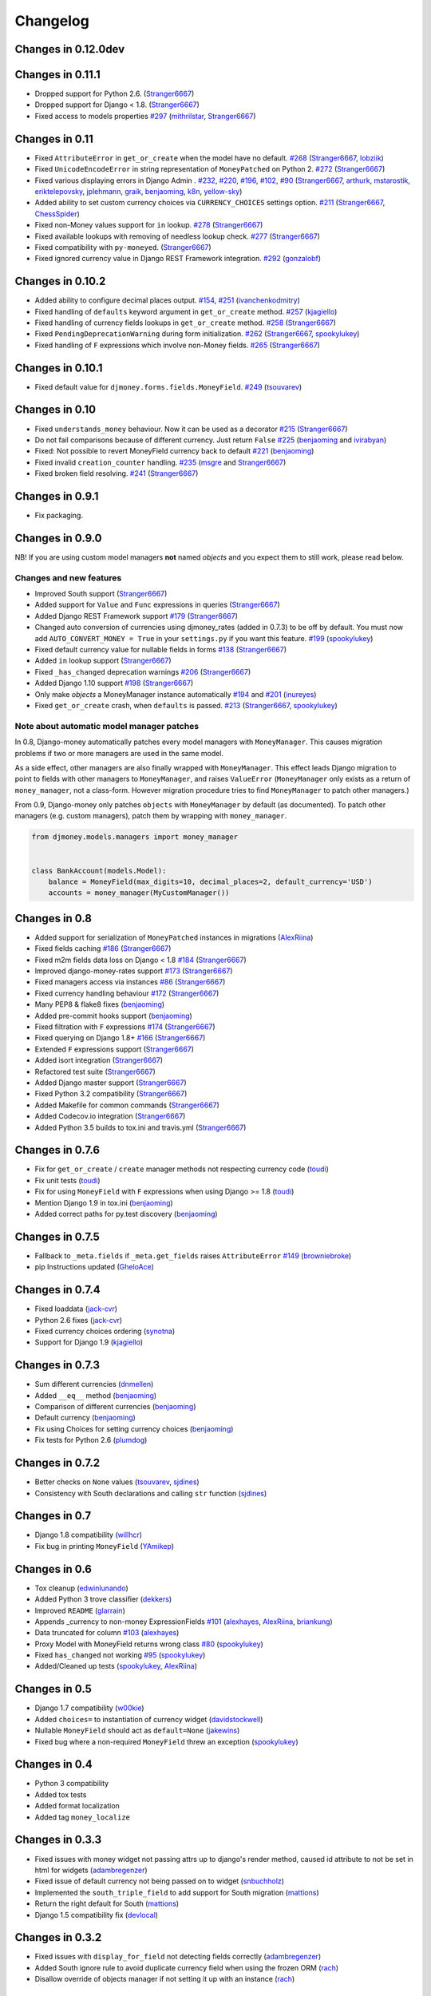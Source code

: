 .. _changes:

Changelog
=========

Changes in 0.12.0dev
--------------------

Changes in 0.11.1
-----------------

- Dropped support for Python 2.6. (`Stranger6667`_)
- Dropped support for Django < 1.8. (`Stranger6667`_)
- Fixed access to models properties `#297`_ (`mithrilstar`_, `Stranger6667`_)

Changes in 0.11
---------------

- Fixed ``AttributeError`` in ``get_or_create`` when the model have no default. `#268`_ (`Stranger6667`_, `lobziik`_)
- Fixed ``UnicodeEncodeError`` in string representation of ``MoneyPatched`` on Python 2. `#272`_ (`Stranger6667`_)
- Fixed various displaying errors in Django Admin . `#232`_, `#220`_, `#196`_, `#102`_, `#90`_ (`Stranger6667`_,
  `arthurk`_, `mstarostik`_, `eriktelepovsky`_, `jplehmann`_, `graik`_, `benjaoming`_, `k8n`_, `yellow-sky`_)
- Added ability to set custom currency choices via ``CURRENCY_CHOICES`` settings option. `#211`_ (`Stranger6667`_, `ChessSpider`_)
- Fixed non-Money values support for ``in`` lookup. `#278`_ (`Stranger6667`_)
- Fixed available lookups with removing of needless lookup check. `#277`_ (`Stranger6667`_)
- Fixed compatibility with ``py-moneyed``. (`Stranger6667`_)
- Fixed ignored currency value in Django REST Framework integration. `#292`_ (`gonzalobf`_)

Changes in 0.10.2
-----------------

- Added ability to configure decimal places output. `#154`_, `#251`_ (`ivanchenkodmitry`_)
- Fixed handling of ``defaults`` keyword argument in ``get_or_create`` method. `#257`_ (`kjagiello`_)
- Fixed handling of currency fields lookups in ``get_or_create`` method. `#258`_ (`Stranger6667`_)
- Fixed ``PendingDeprecationWarning`` during form initialization. `#262`_ (`Stranger6667`_, `spookylukey`_)
- Fixed handling of ``F`` expressions which involve non-Money fields. `#265`_ (`Stranger6667`_)

Changes in 0.10.1
-----------------

- Fixed default value for ``djmoney.forms.fields.MoneyField``. `#249`_ (`tsouvarev`_)

Changes in 0.10
---------------

- Fixed ``understands_money`` behaviour. Now it can be used as a decorator `#215`_ (`Stranger6667`_)
- Do not fail comparisons because of different currency. Just return ``False`` `#225`_ (`benjaoming`_ and `ivirabyan`_)
- Fixed: Not possible to revert MoneyField currency back to default `#221`_ (`benjaoming`_)
- Fixed invalid ``creation_counter`` handling. `#235`_ (`msgre`_ and `Stranger6667`_)
- Fixed broken field resolving. `#241`_ (`Stranger6667`_)

Changes in 0.9.1
----------------

- Fix packaging.

Changes in 0.9.0
----------------

NB! If you are using custom model managers **not** named `objects` and you expect them to still work, please read below.

Changes and new features
^^^^^^^^^^^^^^^^^^^^^^^^

- Improved South support (`Stranger6667`_)
- Added support for ``Value`` and ``Func`` expressions in queries (`Stranger6667`_)
- Added Django REST Framework support `#179`_ (`Stranger6667`_)
- Changed auto conversion of currencies using djmoney_rates (added in 0.7.3) to
  be off by default. You must now add ``AUTO_CONVERT_MONEY = True`` in
  your ``settings.py`` if you want this feature. `#199`_ (`spookylukey`_)
- Fixed default currency value for nullable fields in forms `#138`_ (`Stranger6667`_)
- Added ``in`` lookup support (`Stranger6667`_)
- Fixed ``_has_changed`` deprecation warnings `#206`_ (`Stranger6667`_)
- Added Django 1.10 support `#198`_ (`Stranger6667`_)
- Only make `objects` a MoneyManager instance automatically `#194`_ and `#201`_ (`inureyes`_)
- Fixed ``get_or_create`` crash, when ``defaults`` is passed. `#213`_ (`Stranger6667`_, `spookylukey`_)

Note about automatic model manager patches
^^^^^^^^^^^^^^^^^^^^^^^^^^^^^^^^^^^^^^^^^^

In 0.8, Django-money automatically patches every model managers with
``MoneyManager``. This causes migration problems if two or more managers are
used in the same model.

As a side effect, other managers are also finally wrapped with ``MoneyManager``.
This effect leads Django migration to point to fields with other managers to
``MoneyManager``, and raises ``ValueError`` (``MoneyManager`` only exists as a
return of ``money_manager``, not a class-form. However migration procedure tries
to find ``MoneyManager`` to patch other managers.)

From 0.9, Django-money only patches ``objects`` with ``MoneyManager`` by default
(as documented). To patch other managers (e.g. custom managers), patch them by
wrapping with ``money_manager``.

.. code-block:: python

    from djmoney.models.managers import money_manager


    class BankAccount(models.Model):
        balance = MoneyField(max_digits=10, decimal_places=2, default_currency='USD')
        accounts = money_manager(MyCustomManager())

Changes in 0.8
--------------
- Added support for serialization of ``MoneyPatched`` instances in migrations (`AlexRiina`_)
- Fixed fields caching `#186`_ (`Stranger6667`_)
- Fixed m2m fields data loss on Django < 1.8 `#184`_ (`Stranger6667`_)
- Improved django-money-rates support `#173`_ (`Stranger6667`_)
- Fixed managers access via instances `#86`_ (`Stranger6667`_)
- Fixed currency handling behaviour `#172`_ (`Stranger6667`_)
- Many PEP8 & flake8 fixes (`benjaoming`_)
- Added pre-commit hooks support (`benjaoming`_)
- Fixed filtration with ``F`` expressions `#174`_ (`Stranger6667`_)
- Fixed querying on Django 1.8+ `#166`_ (`Stranger6667`_)
- Extended ``F`` expressions support (`Stranger6667`_)
- Added isort integration (`Stranger6667`_)
- Refactored test suite (`Stranger6667`_)
- Added Django master support (`Stranger6667`_)
- Fixed Python 3.2 compatibility (`Stranger6667`_)
- Added Makefile for common commands (`Stranger6667`_)
- Added Codecov.io integration (`Stranger6667`_)
- Added Python 3.5 builds to tox.ini and travis.yml (`Stranger6667`_)

Changes in 0.7.6
----------------
- Fix for ``get_or_create`` / ``create`` manager methods not respecting currency code (`toudi`_)
- Fix unit tests (`toudi`_)
- Fix for using ``MoneyField`` with ``F`` expressions when using Django >= 1.8 (`toudi`_)
- Mention Django 1.9 in tox.ini (`benjaoming`_)
- Added correct paths for py.test discovery (`benjaoming`_)

Changes in 0.7.5
----------------
- Fallback to ``_meta.fields`` if ``_meta.get_fields`` raises ``AttributeError`` `#149`_ (`browniebroke`_)
- pip Instructions updated (`GheloAce`_)

Changes in 0.7.4
----------------
- Fixed loaddata (`jack-cvr`_)
- Python 2.6 fixes (`jack-cvr`_)
- Fixed currency choices ordering (`synotna`_)
- Support for Django 1.9 (`kjagiello`_)

Changes in 0.7.3
----------------
- Sum different currencies (`dnmellen`_)
- Added ``__eq__`` method (`benjaoming`_)
- Comparison of different currencies (`benjaoming`_)
- Default currency (`benjaoming`_)
- Fix using Choices for setting currency choices (`benjaoming`_)
- Fix tests for Python 2.6 (`plumdog`_)

Changes in 0.7.2
----------------
- Better checks on ``None`` values (`tsouvarev`_, `sjdines`_)
- Consistency with South declarations and calling ``str`` function (`sjdines`_)

Changes in 0.7
--------------
- Django 1.8 compatibility (`willhcr`_)
- Fix bug in printing ``MoneyField`` (`YAmikep`_)

Changes in 0.6
--------------
- Tox cleanup (`edwinlunando`_)
- Added Python 3 trove classifier (`dekkers`_)
- Improved ``README`` (`glarrain`_)
- Appends _currency to non-money ExpressionFields `#101`_ (`alexhayes`_, `AlexRiina`_, `briankung`_)
- Data truncated for column `#103`_ (`alexhayes`_)
- Proxy Model with MoneyField returns wrong class `#80`_ (`spookylukey`_)
- Fixed ``has_changed`` not working `#95`_ (`spookylukey`_)
- Added/Cleaned up tests (`spookylukey`_, `AlexRiina`_)

Changes in 0.5
--------------
- Django 1.7 compatibility (`w00kie`_)
- Added ``choices=`` to instantiation of currency widget (`davidstockwell`_)
- Nullable ``MoneyField`` should act as ``default=None`` (`jakewins`_)
- Fixed bug where a non-required ``MoneyField`` threw an exception (`spookylukey`_)

Changes in 0.4
--------------
- Python 3 compatibility
- Added tox tests
- Added format localization
- Added tag ``money_localize``

Changes in 0.3.3
----------------
- Fixed issues with money widget not passing attrs up to django's render method, caused id attribute to not be set in html for widgets (`adambregenzer`_)
- Fixed issue of default currency not being passed on to widget (`snbuchholz`_)
- Implemented the ``south_triple_field`` to add support for South migration (`mattions`_)
- Return the right default for South (`mattions`_)
- Django 1.5 compatibility fix (`devlocal`_)

Changes in 0.3.2
----------------
- Fixed issues with ``display_for_field`` not detecting fields correctly (`adambregenzer`_)
- Added South ignore rule to avoid duplicate currency field when using the frozen ORM (`rach`_)
- Disallow override of objects manager if not setting it up with an instance (`rach`_)

Changes in 0.3.1
----------------
- Fix ``AttributeError`` when Model inherit a manager (`rach`_)
- Correctly serialize the field (`akumria`_)

Changes in 0.3
--------------
- Allow django-money to be specified as read-only in a model (`akumria`_)
- South support: Declare default attribute values. (`pjdelport`_)


.. _#297: https://github.com/django-money/django-money/issues/297
.. _#292: https://github.com/django-money/django-money/issues/292
.. _#278: https://github.com/django-money/django-money/issues/278
.. _#277: https://github.com/django-money/django-money/issues/277
.. _#272: https://github.com/django-money/django-money/issues/272
.. _#268: https://github.com/django-money/django-money/issues/268
.. _#265: https://github.com/django-money/django-money/issues/265
.. _#262: https://github.com/django-money/django-money/issues/262
.. _#258: https://github.com/django-money/django-money/issues/258
.. _#257: https://github.com/django-money/django-money/pull/257
.. _#251: https://github.com/django-money/django-money/pull/251
.. _#249: https://github.com/django-money/django-money/pull/249
.. _#241: https://github.com/django-money/django-money/issues/241
.. _#235: https://github.com/django-money/django-money/issues/235
.. _#232: https://github.com/django-money/django-money/issues/232
.. _#225: https://github.com/django-money/django-money/issues/225
.. _#221: https://github.com/django-money/django-money/issues/221
.. _#220: https://github.com/django-money/django-money/issues/220
.. _#215: https://github.com/django-money/django-money/issues/215
.. _#213: https://github.com/django-money/django-money/issues/213
.. _#211: https://github.com/django-money/django-money/issues/211
.. _#206: https://github.com/django-money/django-money/issues/206
.. _#201: https://github.com/django-money/django-money/issues/201
.. _#199: https://github.com/django-money/django-money/issues/199
.. _#198: https://github.com/django-money/django-money/issues/198
.. _#196: https://github.com/django-money/django-money/issues/196
.. _#194: https://github.com/django-money/django-money/issues/194
.. _#186: https://github.com/django-money/django-money/issues/186
.. _#184: https://github.com/django-money/django-money/issues/184
.. _#179: https://github.com/django-money/django-money/issues/179
.. _#174: https://github.com/django-money/django-money/issues/174
.. _#173: https://github.com/django-money/django-money/issues/173
.. _#172: https://github.com/django-money/django-money/issues/172
.. _#166: https://github.com/django-money/django-money/issues/166
.. _#154: https://github.com/django-money/django-money/issues/154
.. _#149: https://github.com/django-money/django-money/issues/149
.. _#138: https://github.com/django-money/django-money/issues/138
.. _#103: https://github.com/django-money/django-money/issues/103
.. _#102: https://github.com/django-money/django-money/issues/102
.. _#101: https://github.com/django-money/django-money/issues/101
.. _#95: https://github.com/django-money/django-money/issues/95
.. _#90: https://github.com/django-money/django-money/issues/90
.. _#86: https://github.com/django-money/django-money/issues/86
.. _#80: https://github.com/django-money/django-money/issues/80

.. _AlexRiina: https://github.com/AlexRiina
.. _ChessSpider: https://github.com/ChessSpider
.. _GheloAce: https://github.com/GheloAce
.. _Stranger6667: https://github.com/Stranger6667
.. _YAmikep: https://github.com/YAmikep
.. _adambregenzer: https://github.com/adambregenzer
.. _akumria: https://github.com/akumria
.. _alexhayes: https://github.com/alexhayes
.. _arthurk: https://github.com/arthurk
.. _benjaoming: https://github.com/benjaoming
.. _briankung: https://github.com/briankung
.. _browniebroke: https://github.com/browniebroke
.. _davidstockwell: https://github.com/davidstockwell
.. _dekkers: https://github.com/dekkers
.. _devlocal: https://github.com/devlocal
.. _dnmellen: https://github.com/dnmellen
.. _edwinlunando: https://github.com/edwinlunando
.. _eriktelepovsky: https://github.com/eriktelepovsky
.. _glarrain: https://github.com/glarrain
.. _graik: https://github.com/graik
.. _gonzalobf: https://github.com/gonzalobf
.. _inureyes: https://github.com/inureyes
.. _ivanchenkodmitry: https://github.com/ivanchenkodmitry
.. _jack-cvr: https://github.com/jack-cvr
.. _jakewins: https://github.com/jakewins
.. _jplehmann: https://github.com/jplehmann
.. _kjagiello: https://github.com/kjagiello
.. _ivirabyan: https://github.com/ivirabyan
.. _k8n: https://github.com/k8n
.. _lobziik: https://github.com/lobziik
.. _mattions: https://github.com/mattions
.. _mithrilstar: https://github.com/mithrilstar
.. _msgre: https://github.com/msgre
.. _mstarostik: https://github.com/mstarostik
.. _pjdelport: https://github.com/pjdelport
.. _plumdog: https://github.com/plumdog
.. _rach: https://github.com/rach
.. _sjdines: https://github.com/sjdines
.. _snbuchholz: https://github.com/snbuchholz
.. _spookylukey: https://github.com/spookylukey
.. _synotna: https://github.com/synotna
.. _toudi: https://github.com/toudi
.. _tsouvarev: https://github.com/tsouvarev
.. _yellow-sky: https://github.com/yellow-sky
.. _w00kie: https://github.com/w00kie
.. _willhcr: https://github.com/willhcr
